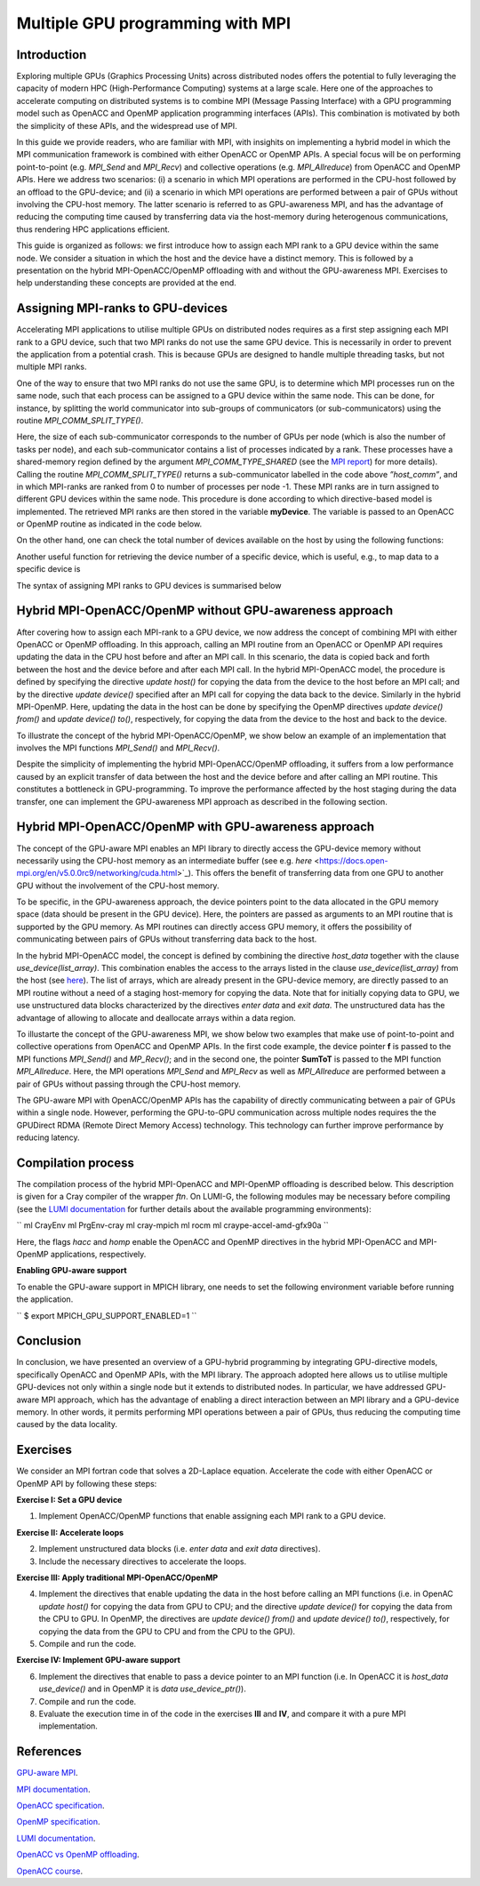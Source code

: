 .. _multiple-gpus:

Multiple GPU programming with MPI
=================================

.. questions::

   - q1
   - q2

.. objectives::

   - To learn about combining MPI with either OpenACC or OpenMP offloading
   - To learn about implementing GPU-awareness MPI approach 

.. instructor-note::

   - 30 min teaching
   - 20 min exercises

Introduction
------------

Exploring multiple GPUs (Graphics Processing Units) across distributed nodes offers the potential to fully leveraging the capacity of modern HPC (High-Performance Computing) systems at a large scale. Here one of the approaches to accelerate computing on distributed systems is to combine MPI (Message Passing Interface) with a GPU programming model such as OpenACC and OpenMP application programming interfaces (APIs). This combination is motivated by both the simplicity of these APIs, and the widespread use of MPI.   

In this guide we provide readers, who are familiar with MPI, with insighits on implementing a hybrid model in which the MPI communication framework is combined with either OpenACC or OpenMP APIs. A special focus will be on performing point-to-point (e.g. `MPI_Send` and `MPI_Recv`) and collective operations (e.g. `MPI_Allreduce`) from OpenACC and OpenMP APIs. Here we address two scenarios: (i) a scenario in which MPI operations are performed in the CPU-host followed by an offload to the GPU-device; and (ii) a scenario in which MPI operations are performed between a pair of GPUs without involving the CPU-host memory. The latter scenario is referred to as GPU-awareness MPI, and has the advantage of reducing the computing time caused by transferring data via the host-memory during heterogenous communications, thus rendering HPC applications efficient. 

This guide is organized as follows: we first introduce how to assign each MPI rank to a GPU device within the same node. We consider a situation in which the host and the device have a distinct memory. This is followed by a presentation on the hybrid MPI-OpenACC/OpenMP offloading with and without the GPU-awareness MPI. Exercises to help understanding these concepts are provided at the end.

Assigning MPI-ranks to GPU-devices
----------------------------------

Accelerating MPI applications to utilise multiple GPUs on distributed nodes requires as a first step assigning each MPI rank to a GPU device, such that two MPI ranks do not use the same GPU device. This is necessarily in order to prevent the application from a potential crash. This is because GPUs are designed to handle multiple threading tasks, but not multiple MPI ranks. 

One of the way to ensure that two MPI ranks do not use the same GPU, is to determine which MPI processes run on the same node, such that each process can be assigned to a GPU device within the same node. This can be done, for instance, by splitting the world communicator into sub-groups of communicators (or sub-communicators) using the routine `MPI_COMM_SPLIT_TYPE()`. 

.. challenge:: Example: ``Assign device``

   .. tabs::

      .. tab:: MPI-OpenACC

         .. literalinclude:: examples/assignDevice_acc.f90
                     :language: fortran
                     :emphasize-lines: 27-29
		     
      .. tab:: MPI-OpenMP

         .. literalinclude:: examples/assignDevice_omp.f90
                     :language: fortran
                     :emphasize-lines: 27-29		     


Here, the size of each sub-communicator corresponds to the number of GPUs per node (which is also the number of tasks per node), and each sub-communicator contains a list of processes indicated by a rank. These processes have a shared-memory region defined by the argument `MPI_COMM_TYPE_SHARED` (see the `MPI report <https://www.mpi-forum.org/docs/mpi-4.0/mpi40-report.pdf>`_) for more details). Calling the routine `MPI_COMM_SPLIT_TYPE()` returns a sub-communicator labelled in the code above *”host_comm”*, and in which MPI-ranks are ranked from 0 to number of processes per node -1. These MPI ranks are in turn assigned to different GPU devices within the same node. This procedure is done according to which directive-based model is implemented. The retrieved MPI ranks are then stored in the variable **myDevice**. The variable is passed to an OpenACC or OpenMP routine as indicated in the code below. 

.. tabs::

   .. tab:: OpenACC

      .. code-block:: fortran

         ! Set a device number in OpenACC
         acc_set_device_num(myDevice, acc_get_device_type())

   .. tab:: OpenMP

      .. code-block:: fortran

         ! Set a device number in OpenMP 
         omp_set_default_device(myDevice)


On the other hand, one can check the total number of devices available on the host by using the following functions:

.. challenge:: Example: ``number of devices``

   .. tabs::

      .. tab:: OpenACC
      
      	.. code-block:: fortran

           ! Returns the number of devices available for offloading
           acc_get_num_devices(acc_get_device_type())

      .. tab:: OpenMP
      
      	.. code-block:: fortran

           ! Returns the number of devices available for offloading
           omp_get_num_devices()

	 
Another useful function for retrieving the device number of a specific device, which is useful, e.g., to map data to a specific device is
	
.. tabs::

   .. tab:: OpenACC
     
      .. code-block:: fortran
 	
         acc_get_device_num()

   .. tab:: OpenMP

      .. code-block:: fortran
	 
       	 omp_get_device_num()

The syntax of assigning MPI ranks to GPU devices is summarised below

.. challenge:: Example: ``Set device``

   .. tabs::

      .. tab:: MPI-OpenACC
	 
         .. literalinclude:: examples/assignDevice_acc.f90
                     :language: fortran
                     :emphasize-lines: 1,54

      .. tab:: MPI-OpenMP
	 
         .. literalinclude:: examples/assignDevice_omp.f90
                     :language: fortran
                     :emphasize-lines: 1,54


Hybrid MPI-OpenACC/OpenMP without GPU-awareness approach
--------------------------------------------------------

After covering how to assign each MPI-rank to a GPU device, we now address the concept of combining MPI with either
OpenACC or OpenMP offloading. In this approach, calling an MPI routine from an OpenACC or OpenMP API requires updating the data in the CPU host before and after an MPI call. In this scenario, the data is copied back and forth between the host and the device before and after each MPI call. In the hybrid MPI-OpenACC model, the procedure is defined by specifying the directive `update host()` for copying the data from the device to the host before an MPI call; and by the directive `update device()` specified after an MPI call for copying the data back to the device. Similarly in the hybrid MPI-OpenMP. Here, updating the data in the host can be done by specifying the OpenMP directives `update device() from()` and `update device() to()`, respectively, for copying the data from the device to the host and back to the device.

To illustrate the concept of the hybrid MPI-OpenACC/OpenMP, we show below an example of an implementation that involves the MPI functions `MPI_Send()` and `MPI_Recv()`.

.. challenge:: Example: ``Update host/device directives``

   .. tabs::

      .. tab:: MPI-OpenACC
	 
         .. literalinclude:: examples/mpiacc.f90
                     :language: fortran
                     :emphasize-lines: 67,79

      .. tab:: MPI-OpenMP

         .. literalinclude:: examples/mpiomp.f90
                     :language: fortran
                     :emphasize-lines: 68,80

Despite the simplicity of implementing the hybrid MPI-OpenACC/OpenMP offloading, it suffers from a low performance caused by an explicit transfer of data between the host and the device before and after calling an MPI routine. This constitutes a bottleneck in GPU-programming. To improve the performance affected by the host staging during the data transfer, one can implement the GPU-awareness MPI approach as described in the following section.
	  
Hybrid MPI-OpenACC/OpenMP with GPU-awareness approach 
-----------------------------------------------------

The concept of the GPU-aware MPI enables an MPI library to directly access the GPU-device memory without necessarily using the CPU-host memory as an intermediate buffer (see e.g. `here` <https://docs.open-mpi.org/en/v5.0.0rc9/networking/cuda.html>`_). This offers the benefit of transferring data from one GPU to another GPU without the involvement of the CPU-host memory.
	  
To be specific, in the GPU-awareness approach, the device pointers point to the data allocated in the GPU memory space (data should be present in the GPU device). Here, the pointers are passed as arguments to an MPI routine that is supported by the GPU memory. As MPI routines can directly access GPU memory, it offers the possibility of communicating between pairs of GPUs without transferring data back to the host. 

In the hybrid MPI-OpenACC model, the concept is defined by combining the directive `host_data` together with the clause
`use_device(list_array)`. This combination enables the access to the arrays listed in the clause `use_device(list_array)` from the host (see `here <https://www.openacc.org/sites/default/files/inline-images/Specification/OpenACC-3.2-final.pdf>`_). The list of arrays, which are already present in the GPU-device memory, are directly passed to an MPI routine without a need of a staging host-memory for copying the data. Note that for initially copying data to GPU, we use unstructured data blocks characterized by the directives `enter data` and `exit data`. The unstructured data has the advantage of allowing to allocate and deallocate arrays within a data region.

To illustarte the concept of the GPU-awareness MPI, we show below two examples that make use of point-to-point and collective operations from OpenACC and OpenMP APIs. In the first code example, the device pointer **f** is passed to the MPI functions `MPI_Send()` and `MP_Recv()`; and in the second one, the pointer **SumToT** is passed to the MPI function `MPI_Allreduce`. Here, the MPI operations `MPI_Send` and `MPI_Recv` as well as `MPI_Allreduce` are performed between a pair of GPUs without passing through the CPU-host memory. 

.. challenge:: Example: ``GPU-awareness: MPI_Send & MPI_Recv``

   .. tabs::

      .. tab:: GPU-aware MPI with OpenACC
	 
         .. literalinclude:: examples/mpiacc_gpuaware.f90
                     :language: fortran
                     :emphasize-lines: 67,76

      .. tab:: GPU-aware MPI with OpenMP
	 
         .. literalinclude:: examples/mpiomp_gpuaware.f90
                     :language: fortran
                     :emphasize-lines: 68,77


.. challenge:: Example: ``GPU-awareness: MPI_Allreduce``

   .. tabs::

      .. tab:: GPU-aware MPI with OpenACC
	 
         .. literalinclude:: examples/mpiacc_gpuaware.f90
                     :language: fortran
                     :emphasize-lines: 92,96

      .. tab:: GPU-aware MPI with OpenMP
	 
         .. literalinclude:: examples/mpiomp_gpuaware.f90
                     :language: fortran
                     :emphasize-lines: 95,99 

The GPU-aware MPI with OpenACC/OpenMP APIs has the capability of directly communicating between a pair of GPUs within a single node. However, performing the GPU-to-GPU communication across multiple nodes requires the the GPUDirect RDMA (Remote Direct Memory Access) technology. This technology can further improve performance by reducing latency.

Compilation process
-------------------

The compilation process of the hybrid MPI-OpenACC and MPI-OpenMP offloading is described below. This description is given for a Cray compiler of the wrapper `ftn`. On LUMI-G, the following modules may be necessary before compiling (see the `LUMI documentation <https://docs.lumi-supercomputer.eu/development/compiling/prgenv/>`_ for further details about the available programming environments): 

``
ml CrayEnv
ml PrgEnv-cray
ml cray-mpich
ml rocm
ml craype-accel-amd-gfx90a
``

.. challenge:: Example: ``Compilation process``

   .. tabs::

      .. tab:: Compiling MPI-OpenACC

         ``
         $ ftn -hacc -o mycode.mpiacc.exe mycode_mpiacc.f90
         ``

      .. tab:: Compiling MPI-OpenMP

         ``
         $ ftn -homp -o mycode.mpiomp.exe mycode_mpiomp.f90
         ``

.. note:: 

Here, the flags `hacc` and `homp` enable the OpenACC and OpenMP directives in the hybrid MPI-OpenACC and MPI-OpenMP applications, respectively.

**Enabling GPU-aware support**

To enable the GPU-aware support in MPICH library, one needs to set the following environment variable before running the application.

``
$ export MPICH_GPU_SUPPORT_ENABLED=1
``

Conclusion
----------
In conclusion, we have presented an overview of a GPU-hybrid programming by integrating GPU-directive models, specifically OpenACC and OpenMP APIs, with the MPI library. The approach adopted here allows us to utilise multiple GPU-devices not only within a single node but it extends to distributed nodes. In particular, we have addressed GPU-aware MPI approach, which has the advantage of enabling a direct interaction between an MPI library and a GPU-device memory. In other words, it permits performing MPI operations between a pair of GPUs, thus reducing the computing time caused by the data locality. 
 
Exercises
---------

We consider an MPI fortran code that solves a 2D-Laplace equation. Accelerate the code with either OpenACC or OpenMP API by following these steps:

**Exercise I: Set a GPU device**

1. Implement OpenACC/OpenMP functions that enable assigning each MPI rank to a GPU device.

**Exercise II: Accelerate loops**

2. Implement unstructured data blocks (i.e. `enter data` and `exit data` directives).

3. Include the necessary directives to accelerate the loops.

**Exercise III: Apply traditional MPI-OpenACC/OpenMP**

4. Implement the directives that enable updating the data in the host before calling an MPI functions (i.e. in OpenAC `update host()` for copying the data from GPU to CPU; and the directive `update device()` for copying the data from the CPU to GPU. In OpenMP, the directives are `update device() from()` and `update device() to()`, respectively, for copying the data from the GPU to CPU and from the CPU to the GPU).

5. Compile and run the code.

**Exercise IV: Implement GPU-aware support**

6. Implement the directives that enable to pass a device pointer to an MPI function (i.e. In OpenACC it is `host_data use_device()` and in OpenMP it is `data use_device_ptr()`).

7. Compile and run the code.

8. Evaluate the execution time in of the code in the exercises **III** and **IV**, and compare it with a pure MPI implementation.  

References
----------

`GPU-aware MPI <https://documentation.sigma2.no/code_development/guides/gpuaware_mpi.html>`_.

`MPI documentation <https://www.mpi-forum.org/docs/mpi-4.0/mpi40-report.pdf>`_.

`OpenACC specification <https://www.openacc.org/sites/default/files/inline-images/Specification/OpenACC-3.2-final.pdf>`_.

`OpenMP specification <https://www.openmp.org/wp-content/uploads/OpenMP-API-Specification-5-2.pdf>`_.

`LUMI documentation <https://docs.lumi-supercomputer.eu/development/compiling/prgenv/>`_.

`OpenACC vs OpenMP offloading <https://documentation.sigma2.no/code_development/guides/converting_acc2omp/openacc2openmp.html>`_.

`OpenACC course <https://github.com/HichamAgueny/GPU-course>`_.



